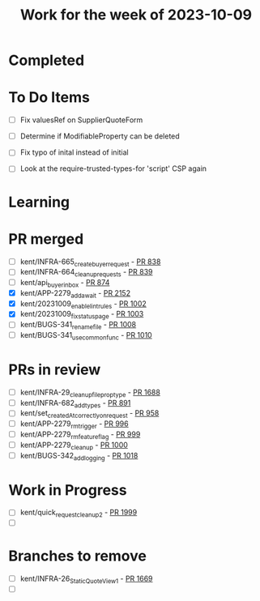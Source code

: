 #+TITLE: Work for the week of 2023-10-09

* Completed

* To Do Items
- [ ] Fix valuesRef on SupplierQuoteForm
- [ ] Determine if ModifiableProperty can be deleted
- [ ] Fix typo of inital instead of initial

- [ ] Look at the require-trusted-types-for 'script' CSP again

* Learning

* PR merged
- [ ] kent/INFRA-665_create_buyer_request - [[https://github.com/Valdera-Inc/integrated-backend-firebase/pull/838][PR 838]]
- [ ] kent/INFRA-664_cleanup_requests - [[https://github.com/Valdera-Inc/integrated-backend-firebase/pull/839][PR 839]]
- [ ] kent/api_buyer_inbox - [[https://github.com/Valdera-Inc/integrated-backend-firebase/pull/874][PR 874]]
- [X] kent/APP-2279_add_await - [[https://github.com/Valdera-Inc/valdera-web/pull/2152][PR 2152]]
- [X] kent/20231009_enable_lint_rules - [[https://github.com/Valdera-Inc/integrated-backend-firebase/pull/1002][PR 1002]]
- [X] kent/20231009_fix_status_page - [[https://github.com/Valdera-Inc/integrated-backend-firebase/pull/1003][PR 1003]]
- [ ] kent/BUGS-341_rename_file - [[https://github.com/Valdera-Inc/integrated-backend-firebase/pull/1008][PR 1008]]
- [ ] kent/BUGS-341_use_common_func - [[https://github.com/Valdera-Inc/integrated-backend-firebase/pull/1010][PR 1010]]

* PRs in review
- [ ] kent/INFRA-29_cleanup_file_prop_type - [[https://github.com/Valdera-Inc/valdera-web/pull/1688][PR 1688]]
- [ ] kent/INFRA-682_add_types - [[https://github.com/Valdera-Inc/integrated-backend-firebase/pull/891][PR 891]]
- [ ] kent/set_createdAt_correctly_on_request - [[https://github.com/Valdera-Inc/integrated-backend-firebase/pull/958][PR 958]]
- [ ] kent/APP-2279_rm_trigger - [[https://github.com/Valdera-Inc/integrated-backend-firebase/pull/996][PR 996]]
- [ ] kent/APP-2279_rm_feature_flag - [[https://github.com/Valdera-Inc/integrated-backend-firebase/pull/999][PR 999]]
- [ ] kent/APP-2279_cleanup - [[https://github.com/Valdera-Inc/integrated-backend-firebase/pull/1000][PR 1000]]
- [ ] kent/BUGS-342_add_logging - [[https://github.com/Valdera-Inc/integrated-backend-firebase/pull/1018][PR 1018]]



* Work in Progress
- [ ] kent/quick_request_cleanup_2 - [[https://github.com/Valdera-Inc/valdera-web/pull/1999][PR 1999]]
- [ ]


* Branches to remove
- [ ] kent/INFRA-26_StaticQuoteView_1 - [[https://github.com/Valdera-Inc/valdera-web/pull/1669][PR 1669]]
- [ ]

